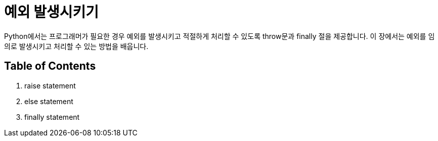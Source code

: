 = 예외 발생시키기

Python에서는 프로그래머가 필요한 경우 예외를 발생시키고 적절하게 처리할 수 있도록 throw문과 finally 절을 제공합니다. 이 장에서는 예외를 임의로 발생시키고 처리할 수 있는 방법을 배웁니다.

== Table of Contents

1. raise statement
2. else statement
3. finally statement

